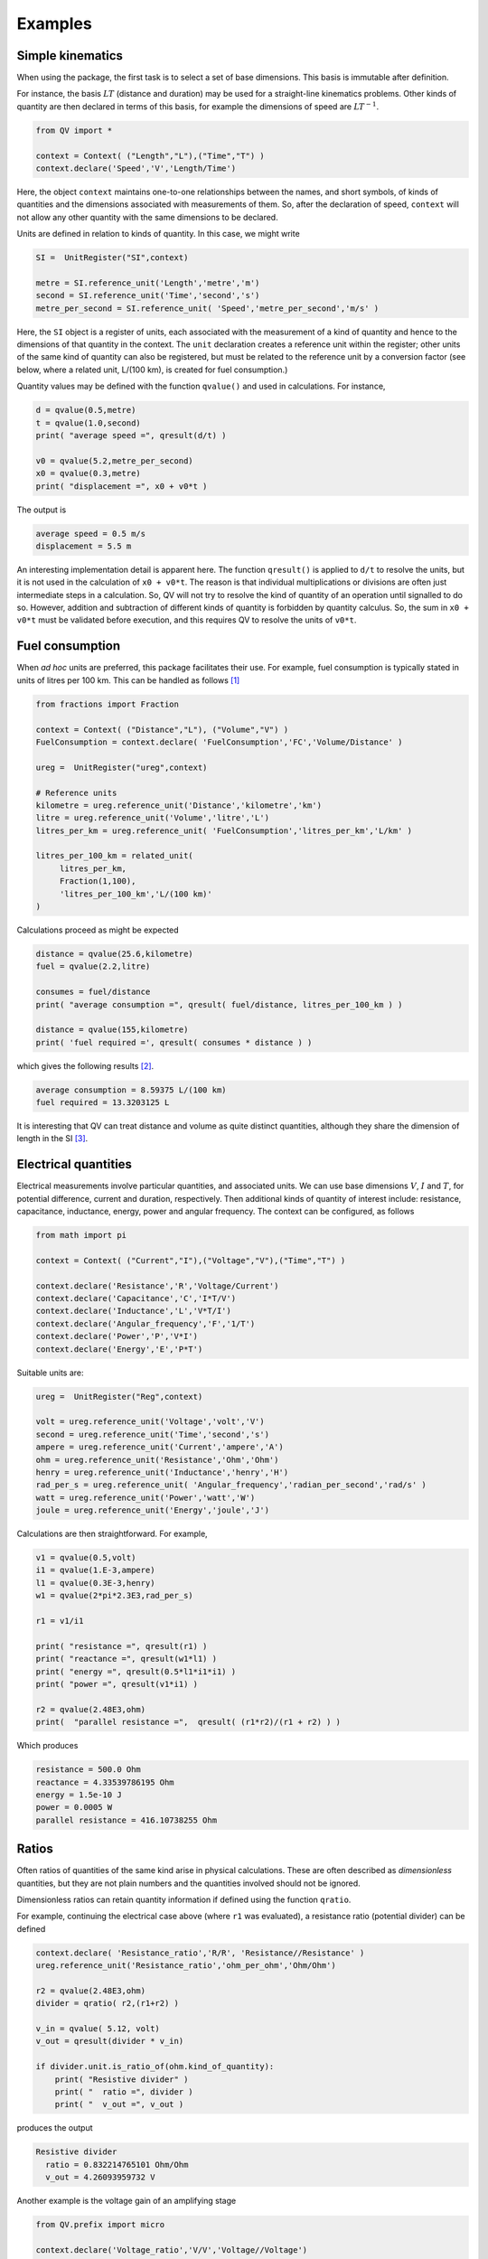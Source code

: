 .. _examples:

********
Examples
********

Simple kinematics
=================

When using the package, the first task is to select a set of base dimensions. This basis is immutable after definition. 

For instance, the basis :math:`LT` (distance and duration) may be used for a straight-line kinematics problems. Other kinds of quantity are then declared in terms of this basis, for example the dimensions of speed are :math:`LT^{-1}`. 

.. code-block:: python 

    from QV import *
    
    context = Context( ("Length","L"),("Time","T") )
    context.declare('Speed','V','Length/Time')

Here, the object ``context`` maintains one-to-one relationships between the names, and short symbols, of kinds of quantities and the dimensions associated with measurements of them. So, after the declaration of speed, ``context`` will not allow any other quantity with the same dimensions to be declared. 

Units are defined in relation to kinds of quantity. In this case, we might write 

.. code-block:: python 

    SI =  UnitRegister("SI",context)

    metre = SI.reference_unit('Length','metre','m') 
    second = SI.reference_unit('Time','second','s') 
    metre_per_second = SI.reference_unit( 'Speed','metre_per_second','m/s' )

Here, the ``SI`` object is a register of units, each associated with the measurement of a kind of quantity and hence to the dimensions of that quantity in the context. The ``unit`` declaration creates a reference unit within the register; other units of the same kind of quantity can also be registered, but must be related to the reference unit by a conversion factor (see below, where a related unit, L/(100 km), is created for fuel consumption.)

Quantity values may be defined with the function ``qvalue()`` and used in calculations. For instance, 

.. code-block:: python 

    d = qvalue(0.5,metre)
    t = qvalue(1.0,second)
    print( "average speed =", qresult(d/t) )

    v0 = qvalue(5.2,metre_per_second)
    x0 = qvalue(0.3,metre)
    print( "displacement =", x0 + v0*t )

The output is 

.. code-block:: pycon 

    average speed = 0.5 m/s
    displacement = 5.5 m

An interesting implementation detail is apparent here. The function ``qresult()`` is applied to ``d/t`` to resolve the units, but it is not used in the calculation of ``x0 + v0*t``. The reason is that individual multiplications or divisions are often just intermediate steps in a calculation. So, QV will not try to resolve the kind of quantity of an operation until signalled to do so. However, addition and subtraction of different kinds of quantity is forbidden by quantity calculus. So, the sum in ``x0 + v0*t`` must be validated before execution, and this requires QV to resolve the units of ``v0*t``. 

Fuel consumption
================
When `ad hoc` units are preferred, this package facilitates their use. For example, fuel consumption is typically stated in units of litres per 100 km. This can be handled as follows [#FN1]_  

.. code-block:: python 

    from fractions import Fraction
    
    context = Context( ("Distance","L"), ("Volume","V") )
    FuelConsumption = context.declare( 'FuelConsumption','FC','Volume/Distance' )
    
    ureg =  UnitRegister("ureg",context)

    # Reference units 
    kilometre = ureg.reference_unit('Distance','kilometre','km') 
    litre = ureg.reference_unit('Volume','litre','L')
    litres_per_km = ureg.reference_unit( 'FuelConsumption','litres_per_km','L/km' )
    
    litres_per_100_km = related_unit(
         litres_per_km,
         Fraction(1,100),
         'litres_per_100_km','L/(100 km)'
    )

Calculations proceed as might be expected 

.. code-block:: python 

    distance = qvalue(25.6,kilometre)
    fuel = qvalue(2.2,litre)
    
    consumes = fuel/distance
    print( "average consumption =", qresult( fuel/distance, litres_per_100_km ) )
    
    distance = qvalue(155,kilometre)
    print( 'fuel required =', qresult( consumes * distance ) )

which gives the following results [#FN2]_.  

.. code-block:: pycon 

    average consumption = 8.59375 L/(100 km)
    fuel required = 13.3203125 L
    
It is interesting that QV can treat distance and volume as quite distinct quantities, although they share the dimension of length in the SI [#FN3]_. 

Electrical quantities
=====================

Electrical measurements involve particular quantities, and associated units. We can use base dimensions :math:`V`, :math:`I` and :math:`T`, for potential difference, current and duration, respectively. Then additional kinds of quantity of interest include: resistance, capacitance, inductance, energy, power and angular frequency. The context can be configured, as follows 

.. code-block:: python  

    from math import pi

    context = Context( ("Current","I"),("Voltage","V"),("Time","T") )
    
    context.declare('Resistance','R','Voltage/Current')
    context.declare('Capacitance','C','I*T/V')
    context.declare('Inductance','L','V*T/I')
    context.declare('Angular_frequency','F','1/T')
    context.declare('Power','P','V*I')
    context.declare('Energy','E','P*T')

Suitable units are:

.. code-block:: python 

    ureg =  UnitRegister("Reg",context)
    
    volt = ureg.reference_unit('Voltage','volt','V') 
    second = ureg.reference_unit('Time','second','s') 
    ampere = ureg.reference_unit('Current','ampere','A') 
    ohm = ureg.reference_unit('Resistance','Ohm','Ohm')
    henry = ureg.reference_unit('Inductance','henry','H')
    rad_per_s = ureg.reference_unit( 'Angular_frequency','radian_per_second','rad/s' )
    watt = ureg.reference_unit('Power','watt','W')
    joule = ureg.reference_unit('Energy','joule','J')

Calculations are then straightforward. For example, 

.. code-block:: python 

    v1 = qvalue(0.5,volt)
    i1 = qvalue(1.E-3,ampere)
    l1 = qvalue(0.3E-3,henry)
    w1 = qvalue(2*pi*2.3E3,rad_per_s)
    
    r1 = v1/i1
    
    print( "resistance =", qresult(r1) )
    print( "reactance =", qresult(w1*l1) )
    print( "energy =", qresult(0.5*l1*i1*i1) )
    print( "power =", qresult(v1*i1) )
    
    r2 = qvalue(2.48E3,ohm)
    print(  "parallel resistance =",  qresult( (r1*r2)/(r1 + r2) ) )

Which produces 

.. code-block:: pycon 

    resistance = 500.0 Ohm
    reactance = 4.33539786195 Ohm
    energy = 1.5e-10 J
    power = 0.0005 W
    parallel resistance = 416.10738255 Ohm

Ratios
======

Often ratios of quantities of the same kind arise in physical calculations. These are often described as `dimensionless` quantities, but they are not plain numbers and the quantities involved should not be ignored. 

Dimensionless ratios can retain quantity information if defined using the function ``qratio``. 

For example, continuing the electrical case above (where ``r1`` was evaluated), a resistance ratio (potential divider) can be defined 

.. code-block:: python 

    context.declare( 'Resistance_ratio','R/R', 'Resistance//Resistance' )
    ureg.reference_unit('Resistance_ratio','ohm_per_ohm','Ohm/Ohm')
    
    r2 = qvalue(2.48E3,ohm)
    divider = qratio( r2,(r1+r2) )
    
    v_in = qvalue( 5.12, volt) 
    v_out = qresult(divider * v_in)
    
    if divider.unit.is_ratio_of(ohm.kind_of_quantity):
        print( "Resistive divider" )
        print( "  ratio =", divider )
        print( "  v_out =", v_out )

produces the output 

.. code-block:: pycon 
  
    Resistive divider
      ratio = 0.832214765101 Ohm/Ohm
      v_out = 4.26093959732 V

Another example is the voltage gain of an amplifying stage 

.. code-block:: python 

    from QV.prefix import micro
    
    context.declare('Voltage_ratio','V/V','Voltage//Voltage')
    volt_per_volt= ureg.reference_unit('Voltage_ratio','volt_per_volt','V/V')

    volt_per_millivolt = related_unit(volt_per_volt,1E3,'volt_per_millivolt','V/mV')
    volt_per_microvolt = related_unit(volt_per_volt,1E6,'volt_per_micovolt','V/uV')
        
    v1 = qvalue(0.5,volt)
    v2 = qvalue(0.5,micro(volt))
    gain = qratio( v1, v2 )    
    
    print( "Gain =", qresult(gain) )
    print( "Gain =", qresult(gain,volt_per_microvolt) )
    print( "Gain =", qresult(gain,volt_per_millivolt) )
    print( "Gain =", qresult(gain,volt_per_volt) )

The output is (Note, when no preferred unit is given (the first case), units are simplified.) 

.. code-block:: pycon 

    Gain = 1000000.0
    Gain = 1.0 V/uV
    Gain = 1000.0 V/mV
    Gain = 1000000.0 V/V
 
Angles
======

It well known that some SI quantities cannot be distinguished by dimensional analysis because they have the same dimensions [Brownstein]_. This ambiguity can be removed by introducing a base dimension for angle, and a new dimensional constant :math:`\eta`, but then some of the basic equations of physics also have to be changed [Quincey]_. 

It is not as bad as it sounds. For example, the well-known equation 

.. math::

    s = r \cdot \theta \;,

for the length of arc subtended by an angle :math:`\theta` on a circle of radius :math:`r`, becomes 

.. math::

    s = \eta \cdot r \cdot \theta \;.

In this equation, angle has the dimension :math:`A` and the constant :math:`\eta` has the dimension :math:`A^{-1}`, so :math:`s` has the dimension of length, as expected (references [Brownstein]_ and [Quincey]_ should be consulted for more detail).

No one is suggesting that a dimension for angle should be added to the SI, however, a number of authors have remarked that using an extra dimension in computer systems would obtain more reliable dimensional homogeneity checks. The quantity-value package is perfect for this. The following simple example shows how the arc length calculation can be coded. More particularly, it shows how to introduce the dimension for angle and define the dimensional constant :math:`\eta`. 

.. code-block:: python 

    context = Context( ("Length","L"), ("Time","T"), ("Angle","A") )
    InverseAngle = context.declare('InverseAngle','1/A','1/A')

    xi = UnitRegister("xi",context)

    metre = xi.reference_unit('Length','metre','m') 
    second = xi.reference_unit('Time','second','s') 
    radian = xi.reference_unit('Angle','radian','rad') 
    inv_radian = xi.reference_unit('InverseAngle','per radian','1/rad') 

    from math import pi

    # Constants
    PI = qvalue( pi, radian )
    ETA = qresult( 1.0 / PI )
    
    print( "pi =", PI)
    print( "eta =", ETA )    

    radius = qvalue( 0.1, metre )
    angle = qresult( PI/8 )
    arc_length = qresult( ETA * angle * radius )

    print( "arc length =", arc_length )

The output displays 

.. code-block:: pycon 

    pi = 3.14159265359 rad
    eta = 0.318309886184 1/rad
    arc length = 0.0125 m
    
.. rubric:: Footnotes

.. [#FN1] The distance reference unit could have been chosen as  100 km, instead of 1 km, but it seems more natural to proceed as shown. The reference unit for consumption, ``litres_per_km``, is determined by the reference units for volume and distance. The related unit of ``litres_per_100_km`` must be introduced with an appropriate scale factor.
.. [#FN2] The argument ``litres_per_100_km`` is passed to ``qresult()``  to obtain results in the required unit. The default would be the reference unit declared for the kind of quantity (``litres_per_km`` in this case). 
.. [#FN3] Reduced to SI base units, the consumption is about :math:`8.6 \times 10^{-8}\,m^2`. This area, multiplied by the distance travelled, is the volume of fuel required.

.. [Brownstein] K. R. Brownstein, *"Angles - lets treat them squarely"* , Am. J. Phys. **65** (7), July 1997, pp 605-614.
.. [Quincey] P. Quincey and R. J. C. Brown, *"Implications of adopting plane angle as a base quantity in the SI"* , Metrologia **53** , 2016, pp 998-1002.

